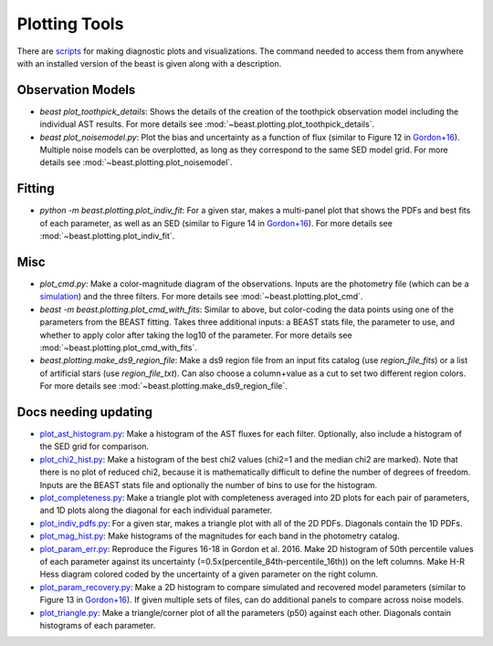 ##############
Plotting Tools
##############

There are `scripts
<https://github.com/BEAST-Fitting/beast/tree/master/beast/plotting>`_ for making
diagnostic plots and visualizations.  The command needed to access them from
anywhere with an installed version of the beast is given along with a description.

Observation Models
------------------

- `beast plot_toothpick_details`:
  Shows the details of the creation of the toothpick observation model including
  the individual AST results.
  For more details see :mod:`~beast.plotting.plot_toothpick_details`.

- `beast plot_noisemodel.py`:
  Plot the bias and uncertainty as a function of flux (similar to Figure 12 in
  `Gordon+16 <https://ui.adsabs.harvard.edu/abs/2016ApJ...826..104G>`_).
  Multiple noise models can be overplotted, as long as they correspond to the
  same SED model grid.
  For more details see :mod:`~beast.plotting.plot_noisemodel`.

Fitting
-------

- `python -m beast.plotting.plot_indiv_fit`:
  For a given star, makes a multi-panel plot that shows the PDFs and best fits
  of each parameter, as well as an SED (similar to Figure 14 in
  `Gordon+16 <https://ui.adsabs.harvard.edu/abs/2016ApJ...826..104G>`_).
  For more details see :mod:`~beast.plotting.plot_indiv_fit`.

Misc
----

- `plot_cmd.py`:
  Make a color-magnitude diagram of the observations.  Inputs are the photometry
  file (which can be a `simulation <https://beast.readthedocs.io/en/latest/simulations.html#plotting>`_)
  and the three filters.
  For more details see :mod:`~beast.plotting.plot_cmd`.

- `beast -m beast.plotting.plot_cmd_with_fits`:
  Similar to above, but color-coding the data points using one of the parameters
  from the BEAST fitting.  Takes three additional inputs: a BEAST stats file,
  the parameter to use, and whether to apply color after taking the log10 of the
  parameter.
  For more details see :mod:`~beast.plotting.plot_cmd_with_fits`.

- `beast.plotting.make_ds9_region_file`:
  Make a ds9 region file from an input fits catalog (use `region_file_fits`) or
  a list of artificial stars (use `region_file_txt`).  Can also choose a
  column+value as a cut to set two different region colors.
  For more details see :mod:`~beast.plotting.make_ds9_region_file`.

Docs needing updating
---------------------

- `plot_ast_histogram.py <https://github.com/BEAST-Fitting/beast/blob/master/beast/plotting/plot_ast_histogram.py>`_:
  Make a histogram of the AST fluxes for each filter.  Optionally, also include
  a histogram of the SED grid for comparison.

- `plot_chi2_hist.py <https://github.com/BEAST-Fitting/beast/blob/master/beast/plotting/plot_chi2_hist.py>`_:
  Make a histogram of the best chi2 values (chi2=1 and the median chi2 are
  marked).  Note that there is no plot of reduced chi2, because it is mathematically
  difficult to define the number of degrees of freedom.  Inputs are the BEAST stats
  file and optionally the number of bins to use for the histogram.

- `plot_completeness.py <https://github.com/BEAST-Fitting/beast/blob/master/beast/plotting/plot_completeness.py>`_:
  Make a triangle plot with completeness averaged into 2D plots for each pair
  of parameters, and 1D plots along the diagonal for each individual parameter.

- `plot_indiv_pdfs.py <https://github.com/BEAST-Fitting/beast/blob/master/beast/plotting/plot_indiv_pdfs.py>`_:
  For a given star, makes a triangle plot with all of the 2D PDFs.  Diagonals
  contain the 1D PDFs.

- `plot_mag_hist.py <https://github.com/BEAST-Fitting/beast/blob/master/beast/plotting/plot_mag_hist.py>`_:
  Make histograms of the magnitudes for each band in the photometry catalog.

- `plot_param_err.py <https://github.com/BEAST-Fitting/beast/blob/master/beast/plotting/plot_param_err.py>`_:
  Reproduce the Figures 16-18 in Gordon et al. 2016. Make 2D histogram of 50th
  percentile values of each parameter against its uncertainty
  (=0.5x(percentile_84th-percentile_16th)) on the left columns. Make H-R Hess
  diagram colored coded by the uncertainty of a given parameter on the right
  column.

- `plot_param_recovery.py <https://github.com/BEAST-Fitting/beast/blob/master/beast/plotting/plot_param_recovery.py>`_:
  Make a 2D histogram to compare simulated and recovered model parameters
  (similar to Figure 13 in `Gordon+16 <https://ui.adsabs.harvard.edu/abs/2016ApJ...826..104G>`_).
  If given multiple sets of files, can do additional panels to compare across
  noise models.

- `plot_triangle.py <https://github.com/BEAST-Fitting/beast/blob/master/beast/plotting/plot_triangle.py>`_:
  Make a triangle/corner plot of all the parameters (p50) against each other.
  Diagonals contain histograms of each parameter.
